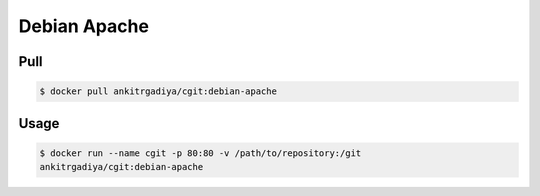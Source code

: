 =============
Debian Apache
=============

Pull
----

.. code-block:: bash

    $ docker pull ankitrgadiya/cgit:debian-apache

Usage
-----

.. code-block:: bash
    
    $ docker run --name cgit -p 80:80 -v /path/to/repository:/git
    ankitrgadiya/cgit:debian-apache

